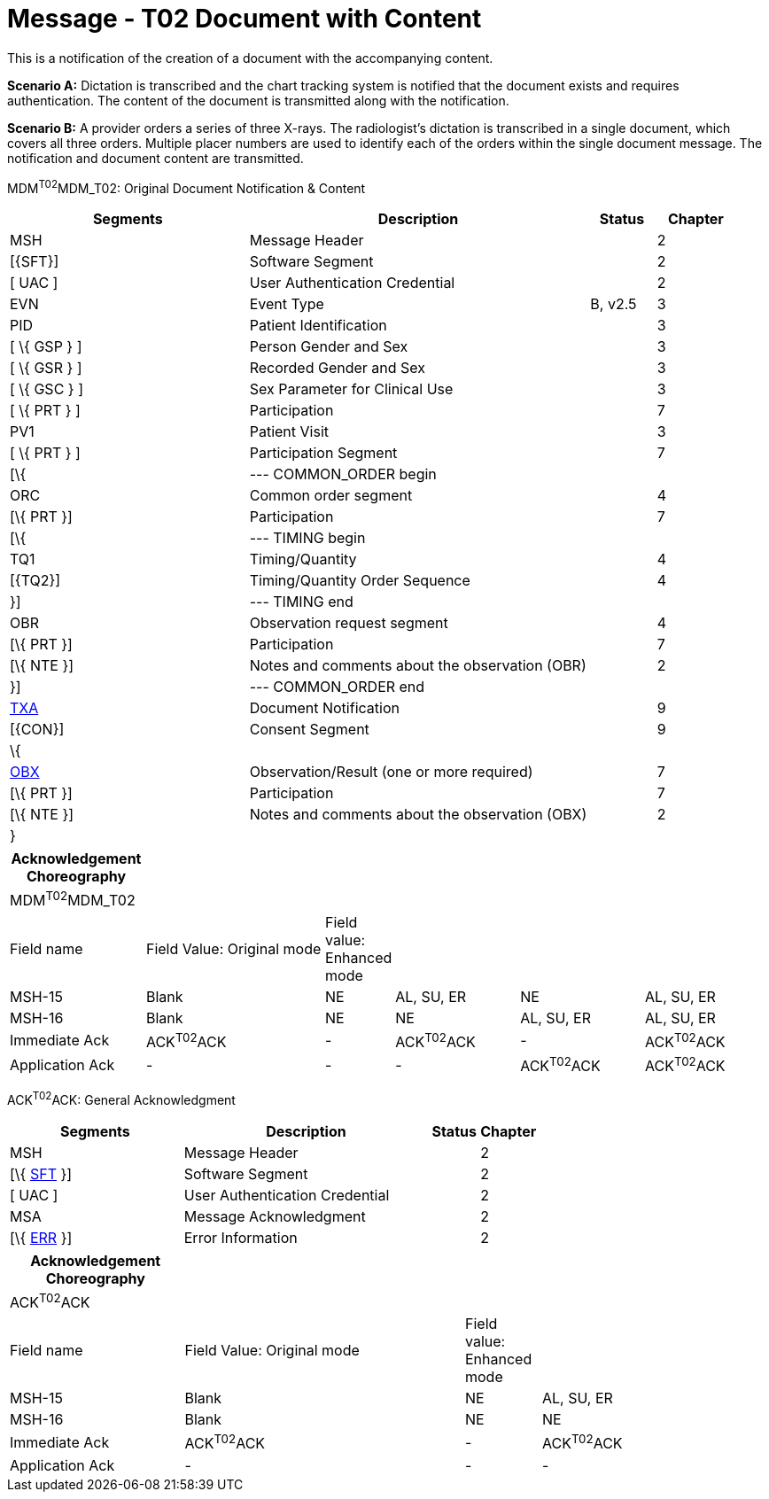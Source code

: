 = Message - T02 Document with Content
:render_as: Message Page
:v291_section: 9.6.2

This is a notification of the creation of a document with the accompanying content.

*Scenario A:* Dictation is transcribed and the chart tracking system is notified that the document exists and requires authentication. The content of the document is transmitted along with the notification.

*Scenario B:* A provider orders a series of three X-rays. The radiologist's dictation is transcribed in a single document, which covers all three orders. Multiple placer numbers are used to identify each of the orders within the single document message. The notification and document content are transmitted.

MDM^T02^MDM_T02: Original Document Notification & Content

[width="100%",cols="33%,47%,9%,11%",options="header",]

|===

|Segments |Description |Status |Chapter

|MSH |Message Header | |2

|[\{SFT}] |Software Segment | |2

|[ UAC ] |User Authentication Credential | |2

|EVN |Event Type |B, v2.5 |3

|PID |Patient Identification | |3

|[ \{ GSP } ] |Person Gender and Sex | |3

|[ \{ GSR } ] |Recorded Gender and Sex | |3

|[ \{ GSC } ] |Sex Parameter for Clinical Use | |3

|[ \{ PRT } ] |Participation | |7

|PV1 |Patient Visit | |3

|[ \{ PRT } ] |Participation Segment | |7

|[\{ |--- COMMON_ORDER begin | |

|ORC |Common order segment | |4

|[\{ PRT }] |Participation | |7

|[\{ |--- TIMING begin | |

|TQ1 |Timing/Quantity | |4

|[\{TQ2}] |Timing/Quantity Order Sequence | |4

|}] |--- TIMING end | |

|OBR |Observation request segment | |4

|[\{ PRT }] |Participation | |7

|[\{ NTE }] |Notes and comments about the observation (OBR) | |2

|}] |--- COMMON_ORDER end | |

|link:#TXA[TXA] |Document Notification | |9

|[\{CON}] |Consent Segment | |9

|\{ | | |

|link:#OBX[OBX] |Observation/Result (one or more required) | |7

|[\{ PRT }] |Participation | |7

|[\{ NTE }] |Notes and comments about the observation (OBX) | |2

|} | | |

|===

[width="100%",cols="18%,25%,6%,17%,17%,17%",options="header",]

|===

|Acknowledgement Choreography | | | | |

|MDM^T02^MDM_T02 | | | | |

|Field name |Field Value: Original mode |Field value: Enhanced mode | | |

|MSH-15 |Blank |NE |AL, SU, ER |NE |AL, SU, ER

|MSH-16 |Blank |NE |NE |AL, SU, ER |AL, SU, ER

|Immediate Ack |ACK^T02^ACK |- |ACK^T02^ACK |- |ACK^T02^ACK

|Application Ack |- |- |- |ACK^T02^ACK |ACK^T02^ACK

|===

ACK^T02^ACK: General Acknowledgment

[width="100%",cols="33%,47%,9%,11%",options="header",]

|===

|Segments |Description |Status |Chapter

|MSH |Message Header | |2

|[\{ link:#SFT[SFT] }] |Software Segment | |2

|[ UAC ] |User Authentication Credential | |2

|MSA |Message Acknowledgment | |2

|[\{ link:#ERR[ERR] }] |Error Information | |2

|===

[width="100%",cols="23%,37%,10%,30%",options="header",]

|===

|Acknowledgement Choreography | | |

|ACK^T02^ACK | | |

|Field name |Field Value: Original mode |Field value: Enhanced mode |

|MSH-15 |Blank |NE |AL, SU, ER

|MSH-16 |Blank |NE |NE

|Immediate Ack |ACK^T02^ACK |- |ACK^T02^ACK

|Application Ack |- |- |-

|===

[message-tabs, ["MDM^T02^MDM_T02", "MDM Interaction", "ACK^T02^ACK", "ACK Interaction"]]

